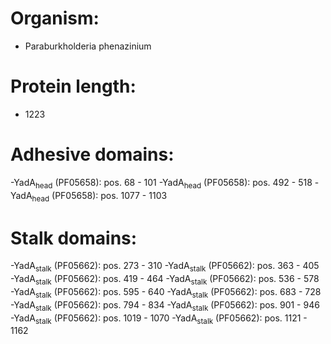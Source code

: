 * Organism:
- Paraburkholderia phenazinium
* Protein length:
- 1223
* Adhesive domains:
-YadA_head (PF05658): pos. 68 - 101
-YadA_head (PF05658): pos. 492 - 518
-YadA_head (PF05658): pos. 1077 - 1103
* Stalk domains:
-YadA_stalk (PF05662): pos. 273 - 310
-YadA_stalk (PF05662): pos. 363 - 405
-YadA_stalk (PF05662): pos. 419 - 464
-YadA_stalk (PF05662): pos. 536 - 578
-YadA_stalk (PF05662): pos. 595 - 640
-YadA_stalk (PF05662): pos. 683 - 728
-YadA_stalk (PF05662): pos. 794 - 834
-YadA_stalk (PF05662): pos. 901 - 946
-YadA_stalk (PF05662): pos. 1019 - 1070
-YadA_stalk (PF05662): pos. 1121 - 1162

